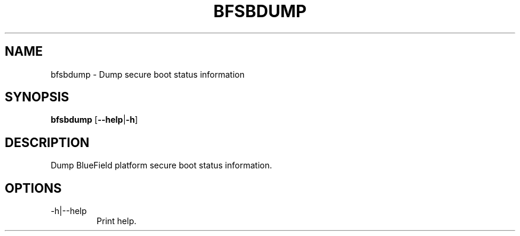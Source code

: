 .TH BFSBDUMP 8 "February 2023"
.SH NAME
bfsbdump \- Dump secure boot status information
.SH SYNOPSIS
.B bfsbdump
.RB [ \-\-help | \-h ]
.SH DESCRIPTION
Dump BlueField platform secure boot status information.
.SH OPTIONS
.IP "-h|--help"
Print help.
